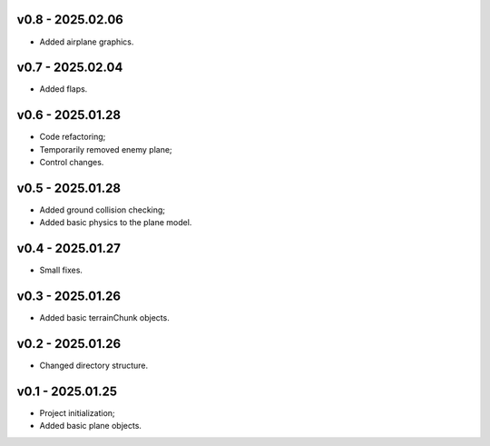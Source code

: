 v0.8 - 2025.02.06
------
* Added airplane graphics.

v0.7 - 2025.02.04
------
* Added flaps.

v0.6 - 2025.01.28
------
* Code refactoring;
* Temporarily removed enemy plane;
* Control changes.

v0.5 - 2025.01.28
------
* Added ground collision checking;
* Added basic physics to the plane model.

v0.4 - 2025.01.27
------
* Small fixes.

v0.3 - 2025.01.26
------
* Added basic terrainChunk objects.

v0.2 - 2025.01.26
------
* Changed directory structure.

v0.1 - 2025.01.25
------
* Project initialization;
* Added basic plane objects.
